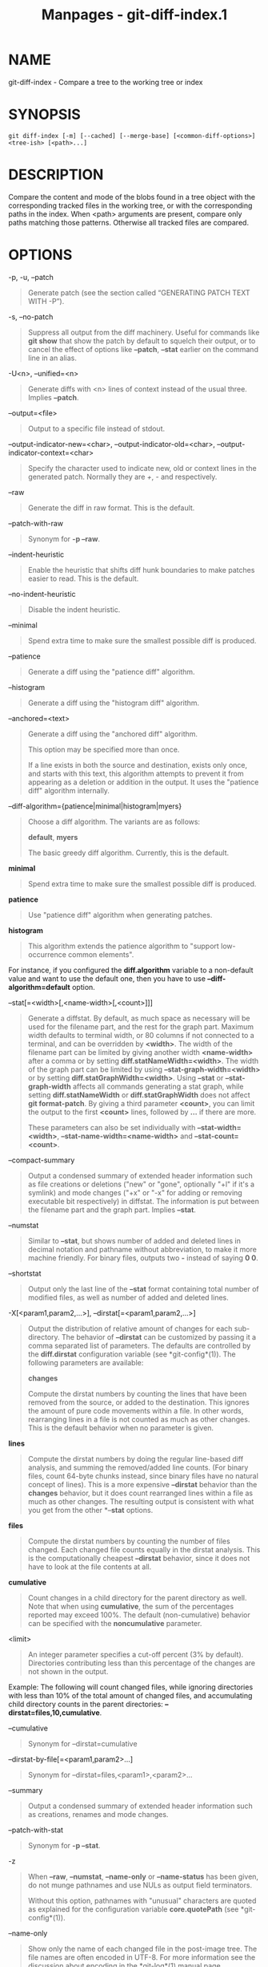 #+TITLE: Manpages - git-diff-index.1
* NAME
git-diff-index - Compare a tree to the working tree or index

* SYNOPSIS
#+begin_example
git diff-index [-m] [--cached] [--merge-base] [<common-diff-options>] <tree-ish> [<path>...]
#+end_example

* DESCRIPTION
Compare the content and mode of the blobs found in a tree object with
the corresponding tracked files in the working tree, or with the
corresponding paths in the index. When <path> arguments are present,
compare only paths matching those patterns. Otherwise all tracked files
are compared.

* OPTIONS
-p, -u, --patch

#+begin_quote
Generate patch (see the section called “GENERATING PATCH TEXT WITH -P”).

#+end_quote

-s, --no-patch

#+begin_quote
Suppress all output from the diff machinery. Useful for commands like
*git show* that show the patch by default to squelch their output, or to
cancel the effect of options like *--patch*, *--stat* earlier on the
command line in an alias.

#+end_quote

-U<n>, --unified=<n>

#+begin_quote
Generate diffs with <n> lines of context instead of the usual three.
Implies *--patch*.

#+end_quote

--output=<file>

#+begin_quote
Output to a specific file instead of stdout.

#+end_quote

--output-indicator-new=<char>, --output-indicator-old=<char>,
--output-indicator-context=<char>

#+begin_quote
Specify the character used to indicate new, old or context lines in the
generated patch. Normally they are /+/, /-/ and respectively.

#+end_quote

--raw

#+begin_quote
Generate the diff in raw format. This is the default.

#+end_quote

--patch-with-raw

#+begin_quote
Synonym for *-p --raw*.

#+end_quote

--indent-heuristic

#+begin_quote
Enable the heuristic that shifts diff hunk boundaries to make patches
easier to read. This is the default.

#+end_quote

--no-indent-heuristic

#+begin_quote
Disable the indent heuristic.

#+end_quote

--minimal

#+begin_quote
Spend extra time to make sure the smallest possible diff is produced.

#+end_quote

--patience

#+begin_quote
Generate a diff using the "patience diff" algorithm.

#+end_quote

--histogram

#+begin_quote
Generate a diff using the "histogram diff" algorithm.

#+end_quote

--anchored=<text>

#+begin_quote
Generate a diff using the "anchored diff" algorithm.

This option may be specified more than once.

If a line exists in both the source and destination, exists only once,
and starts with this text, this algorithm attempts to prevent it from
appearing as a deletion or addition in the output. It uses the "patience
diff" algorithm internally.

#+end_quote

--diff-algorithm={patience|minimal|histogram|myers}

#+begin_quote
Choose a diff algorithm. The variants are as follows:

*default*, *myers*

#+begin_quote
The basic greedy diff algorithm. Currently, this is the default.

#+end_quote

*minimal*

#+begin_quote
Spend extra time to make sure the smallest possible diff is produced.

#+end_quote

*patience*

#+begin_quote
Use "patience diff" algorithm when generating patches.

#+end_quote

*histogram*

#+begin_quote
This algorithm extends the patience algorithm to "support low-occurrence
common elements".

#+end_quote

For instance, if you configured the *diff.algorithm* variable to a
non-default value and want to use the default one, then you have to use
*--diff-algorithm=default* option.

#+end_quote

--stat[=<width>[,<name-width>[,<count>]]]

#+begin_quote
Generate a diffstat. By default, as much space as necessary will be used
for the filename part, and the rest for the graph part. Maximum width
defaults to terminal width, or 80 columns if not connected to a
terminal, and can be overridden by *<width>*. The width of the filename
part can be limited by giving another width *<name-width>* after a comma
or by setting *diff.statNameWidth=<width>*. The width of the graph part
can be limited by using *--stat-graph-width=<width>* or by setting
*diff.statGraphWidth=<width>*. Using *--stat* or *--stat-graph-width*
affects all commands generating a stat graph, while setting
*diff.statNameWidth* or *diff.statGraphWidth* does not affect *git
format-patch*. By giving a third parameter *<count>*, you can limit the
output to the first *<count>* lines, followed by *...* if there are
more.

These parameters can also be set individually with
*--stat-width=<width>*, *--stat-name-width=<name-width>* and
*--stat-count=<count>*.

#+end_quote

--compact-summary

#+begin_quote
Output a condensed summary of extended header information such as file
creations or deletions ("new" or "gone", optionally "+l" if it's a
symlink) and mode changes ("+x" or "-x" for adding or removing
executable bit respectively) in diffstat. The information is put between
the filename part and the graph part. Implies *--stat*.

#+end_quote

--numstat

#+begin_quote
Similar to *--stat*, but shows number of added and deleted lines in
decimal notation and pathname without abbreviation, to make it more
machine friendly. For binary files, outputs two *-* instead of saying *0
0*.

#+end_quote

--shortstat

#+begin_quote
Output only the last line of the *--stat* format containing total number
of modified files, as well as number of added and deleted lines.

#+end_quote

-X[<param1,param2,...>], --dirstat[=<param1,param2,...>]

#+begin_quote
Output the distribution of relative amount of changes for each
sub-directory. The behavior of *--dirstat* can be customized by passing
it a comma separated list of parameters. The defaults are controlled by
the *diff.dirstat* configuration variable (see *git-config*(1)). The
following parameters are available:

*changes*

#+begin_quote
Compute the dirstat numbers by counting the lines that have been removed
from the source, or added to the destination. This ignores the amount of
pure code movements within a file. In other words, rearranging lines in
a file is not counted as much as other changes. This is the default
behavior when no parameter is given.

#+end_quote

*lines*

#+begin_quote
Compute the dirstat numbers by doing the regular line-based diff
analysis, and summing the removed/added line counts. (For binary files,
count 64-byte chunks instead, since binary files have no natural concept
of lines). This is a more expensive *--dirstat* behavior than the
*changes* behavior, but it does count rearranged lines within a file as
much as other changes. The resulting output is consistent with what you
get from the other *--*stat* options.

#+end_quote

*files*

#+begin_quote
Compute the dirstat numbers by counting the number of files changed.
Each changed file counts equally in the dirstat analysis. This is the
computationally cheapest *--dirstat* behavior, since it does not have to
look at the file contents at all.

#+end_quote

*cumulative*

#+begin_quote
Count changes in a child directory for the parent directory as well.
Note that when using *cumulative*, the sum of the percentages reported
may exceed 100%. The default (non-cumulative) behavior can be specified
with the *noncumulative* parameter.

#+end_quote

<limit>

#+begin_quote
An integer parameter specifies a cut-off percent (3% by default).
Directories contributing less than this percentage of the changes are
not shown in the output.

#+end_quote

Example: The following will count changed files, while ignoring
directories with less than 10% of the total amount of changed files, and
accumulating child directory counts in the parent directories:
*--dirstat=files,10,cumulative*.

#+end_quote

--cumulative

#+begin_quote
Synonym for --dirstat=cumulative

#+end_quote

--dirstat-by-file[=<param1,param2>...]

#+begin_quote
Synonym for --dirstat=files,<param1>,<param2>...

#+end_quote

--summary

#+begin_quote
Output a condensed summary of extended header information such as
creations, renames and mode changes.

#+end_quote

--patch-with-stat

#+begin_quote
Synonym for *-p --stat*.

#+end_quote

-z

#+begin_quote
When *--raw*, *--numstat*, *--name-only* or *--name-status* has been
given, do not munge pathnames and use NULs as output field terminators.

Without this option, pathnames with "unusual" characters are quoted as
explained for the configuration variable *core.quotePath* (see
*git-config*(1)).

#+end_quote

--name-only

#+begin_quote
Show only the name of each changed file in the post-image tree. The file
names are often encoded in UTF-8. For more information see the
discussion about encoding in the *git-log*(1) manual page.

#+end_quote

--name-status

#+begin_quote
Show only the name(s) and status of each changed file. See the
description of the *--diff-filter* option on what the status letters
mean. Just like *--name-only* the file names are often encoded in UTF-8.

#+end_quote

--submodule[=<format>]

#+begin_quote
Specify how differences in submodules are shown. When specifying
*--submodule=short* the /short/ format is used. This format just shows
the names of the commits at the beginning and end of the range. When
*--submodule* or *--submodule=log* is specified, the /log/ format is
used. This format lists the commits in the range like *git-submodule*(1)
*summary* does. When *--submodule=diff* is specified, the /diff/ format
is used. This format shows an inline diff of the changes in the
submodule contents between the commit range. Defaults to
*diff.submodule* or the /short/ format if the config option is unset.

#+end_quote

--color[=<when>]

#+begin_quote
Show colored diff. *--color* (i.e. without /=<when>/) is the same as
*--color=always*. /<when>/ can be one of *always*, *never*, or *auto*.

#+end_quote

--no-color

#+begin_quote
Turn off colored diff. It is the same as *--color=never*.

#+end_quote

--color-moved[=<mode>]

#+begin_quote
Moved lines of code are colored differently. The <mode> defaults to /no/
if the option is not given and to /zebra/ if the option with no mode is
given. The mode must be one of:

no

#+begin_quote
Moved lines are not highlighted.

#+end_quote

default

#+begin_quote
Is a synonym for *zebra*. This may change to a more sensible mode in the
future.

#+end_quote

plain

#+begin_quote
Any line that is added in one location and was removed in another
location will be colored with /color.diff.newMoved/. Similarly
/color.diff.oldMoved/ will be used for removed lines that are added
somewhere else in the diff. This mode picks up any moved line, but it is
not very useful in a review to determine if a block of code was moved
without permutation.

#+end_quote

blocks

#+begin_quote
Blocks of moved text of at least 20 alphanumeric characters are detected
greedily. The detected blocks are painted using either the
/color.diff.{old,new}Moved/ color. Adjacent blocks cannot be told apart.

#+end_quote

zebra

#+begin_quote
Blocks of moved text are detected as in /blocks/ mode. The blocks are
painted using either the /color.diff.{old,new}Moved/ color or
/color.diff.{old,new}MovedAlternative/. The change between the two
colors indicates that a new block was detected.

#+end_quote

dimmed-zebra

#+begin_quote
Similar to /zebra/, but additional dimming of uninteresting parts of
moved code is performed. The bordering lines of two adjacent blocks are
considered interesting, the rest is uninteresting. *dimmed_zebra* is a
deprecated synonym.

#+end_quote

#+end_quote

--no-color-moved

#+begin_quote
Turn off move detection. This can be used to override configuration
settings. It is the same as *--color-moved=no*.

#+end_quote

--color-moved-ws=<modes>

#+begin_quote
This configures how whitespace is ignored when performing the move
detection for *--color-moved*. These modes can be given as a comma
separated list:

no

#+begin_quote
Do not ignore whitespace when performing move detection.

#+end_quote

ignore-space-at-eol

#+begin_quote
Ignore changes in whitespace at EOL.

#+end_quote

ignore-space-change

#+begin_quote
Ignore changes in amount of whitespace. This ignores whitespace at line
end, and considers all other sequences of one or more whitespace
characters to be equivalent.

#+end_quote

ignore-all-space

#+begin_quote
Ignore whitespace when comparing lines. This ignores differences even if
one line has whitespace where the other line has none.

#+end_quote

allow-indentation-change

#+begin_quote
Initially ignore any whitespace in the move detection, then group the
moved code blocks only into a block if the change in whitespace is the
same per line. This is incompatible with the other modes.

#+end_quote

#+end_quote

--no-color-moved-ws

#+begin_quote
Do not ignore whitespace when performing move detection. This can be
used to override configuration settings. It is the same as
*--color-moved-ws=no*.

#+end_quote

--word-diff[=<mode>]

#+begin_quote
Show a word diff, using the <mode> to delimit changed words. By default,
words are delimited by whitespace; see *--word-diff-regex* below. The
<mode> defaults to /plain/, and must be one of:

color

#+begin_quote
Highlight changed words using only colors. Implies *--color*.

#+end_quote

plain

#+begin_quote
Show words as *[-removed-]* and *{+added+}*. Makes no attempts to escape
the delimiters if they appear in the input, so the output may be
ambiguous.

#+end_quote

porcelain

#+begin_quote
Use a special line-based format intended for script consumption.
Added/removed/unchanged runs are printed in the usual unified diff
format, starting with a *+*/*-*/` ` character at the beginning of the
line and extending to the end of the line. Newlines in the input are
represented by a tilde *~* on a line of its own.

#+end_quote

none

#+begin_quote
Disable word diff again.

#+end_quote

Note that despite the name of the first mode, color is used to highlight
the changed parts in all modes if enabled.

#+end_quote

--word-diff-regex=<regex>

#+begin_quote
Use <regex> to decide what a word is, instead of considering runs of
non-whitespace to be a word. Also implies *--word-diff* unless it was
already enabled.

Every non-overlapping match of the <regex> is considered a word.
Anything between these matches is considered whitespace and ignored(!)
for the purposes of finding differences. You may want to append
*|[^[:space:]]* to your regular expression to make sure that it matches
all non-whitespace characters. A match that contains a newline is
silently truncated(!) at the newline.

For example, *--word-diff-regex=.* will treat each character as a word
and, correspondingly, show differences character by character.

The regex can also be set via a diff driver or configuration option, see
*gitattributes*(5) or *git-config*(1). Giving it explicitly overrides
any diff driver or configuration setting. Diff drivers override
configuration settings.

#+end_quote

--color-words[=<regex>]

#+begin_quote
Equivalent to *--word-diff=color* plus (if a regex was specified)
*--word-diff-regex=<regex>*.

#+end_quote

--no-renames

#+begin_quote
Turn off rename detection, even when the configuration file gives the
default to do so.

#+end_quote

--[no-]rename-empty

#+begin_quote
Whether to use empty blobs as rename source.

#+end_quote

--check

#+begin_quote
Warn if changes introduce conflict markers or whitespace errors. What
are considered whitespace errors is controlled by *core.whitespace*
configuration. By default, trailing whitespaces (including lines that
consist solely of whitespaces) and a space character that is immediately
followed by a tab character inside the initial indent of the line are
considered whitespace errors. Exits with non-zero status if problems are
found. Not compatible with --exit-code.

#+end_quote

--ws-error-highlight=<kind>

#+begin_quote
Highlight whitespace errors in the *context*, *old* or *new* lines of
the diff. Multiple values are separated by comma, *none* resets previous
values, *default* reset the list to *new* and *all* is a shorthand for
*old,new,context*. When this option is not given, and the configuration
variable *diff.wsErrorHighlight* is not set, only whitespace errors in
*new* lines are highlighted. The whitespace errors are colored with
*color.diff.whitespace*.

#+end_quote

--full-index

#+begin_quote
Instead of the first handful of characters, show the full pre- and
post-image blob object names on the "index" line when generating patch
format output.

#+end_quote

--binary

#+begin_quote
In addition to *--full-index*, output a binary diff that can be applied
with *git-apply*. Implies *--patch*.

#+end_quote

--abbrev[=<n>]

#+begin_quote
Instead of showing the full 40-byte hexadecimal object name in diff-raw
format output and diff-tree header lines, show the shortest prefix that
is at least /<n>/ hexdigits long that uniquely refers the object. In
diff-patch output format, *--full-index* takes higher precedence, i.e.
if *--full-index* is specified, full blob names will be shown regardless
of *--abbrev*. Non default number of digits can be specified with
*--abbrev=<n>*.

#+end_quote

-B[<n>][/<m>], --break-rewrites[=[<n>][/<m>]]

#+begin_quote
Break complete rewrite changes into pairs of delete and create. This
serves two purposes:

It affects the way a change that amounts to a total rewrite of a file
not as a series of deletion and insertion mixed together with a very few
lines that happen to match textually as the context, but as a single
deletion of everything old followed by a single insertion of everything
new, and the number *m* controls this aspect of the -B option (defaults
to 60%). *-B/70%* specifies that less than 30% of the original should
remain in the result for Git to consider it a total rewrite (i.e.
otherwise the resulting patch will be a series of deletion and insertion
mixed together with context lines).

When used with -M, a totally-rewritten file is also considered as the
source of a rename (usually -M only considers a file that disappeared as
the source of a rename), and the number *n* controls this aspect of the
-B option (defaults to 50%). *-B20%* specifies that a change with
addition and deletion compared to 20% or more of the file's size are
eligible for being picked up as a possible source of a rename to another
file.

#+end_quote

-M[<n>], --find-renames[=<n>]

#+begin_quote
Detect renames. If *n* is specified, it is a threshold on the similarity
index (i.e. amount of addition/deletions compared to the file's size).
For example, *-M90%* means Git should consider a delete/add pair to be a
rename if more than 90% of the file hasn't changed. Without a *%* sign,
the number is to be read as a fraction, with a decimal point before it.
I.e., *-M5* becomes 0.5, and is thus the same as *-M50%*. Similarly,
*-M05* is the same as *-M5%*. To limit detection to exact renames, use
*-M100%*. The default similarity index is 50%.

#+end_quote

-C[<n>], --find-copies[=<n>]

#+begin_quote
Detect copies as well as renames. See also *--find-copies-harder*. If
*n* is specified, it has the same meaning as for *-M<n>*.

#+end_quote

--find-copies-harder

#+begin_quote
For performance reasons, by default, *-C* option finds copies only if
the original file of the copy was modified in the same changeset. This
flag makes the command inspect unmodified files as candidates for the
source of copy. This is a very expensive operation for large projects,
so use it with caution. Giving more than one *-C* option has the same
effect.

#+end_quote

-D, --irreversible-delete

#+begin_quote
Omit the preimage for deletes, i.e. print only the header but not the
diff between the preimage and */dev/null*. The resulting patch is not
meant to be applied with *patch* or *git apply*; this is solely for
people who want to just concentrate on reviewing the text after the
change. In addition, the output obviously lacks enough information to
apply such a patch in reverse, even manually, hence the name of the
option.

When used together with *-B*, omit also the preimage in the deletion
part of a delete/create pair.

#+end_quote

-l<num>

#+begin_quote
The *-M* and *-C* options involve some preliminary steps that can detect
subsets of renames/copies cheaply, followed by an exhaustive fallback
portion that compares all remaining unpaired destinations to all
relevant sources. (For renames, only remaining unpaired sources are
relevant; for copies, all original sources are relevant.) For N sources
and destinations, this exhaustive check is O(N^2). This option prevents
the exhaustive portion of rename/copy detection from running if the
number of source/destination files involved exceeds the specified
number. Defaults to diff.renameLimit. Note that a value of 0 is treated
as unlimited.

#+end_quote

--diff-filter=[(A|C|D|M|R|T|U|X|B)...[*]]

#+begin_quote
Select only files that are Added (*A*), Copied (*C*), Deleted (*D*),
Modified (*M*), Renamed (*R*), have their type (i.e. regular file,
symlink, submodule, ...) changed (*T*), are Unmerged (*U*), are Unknown
(*X*), or have had their pairing Broken (*B*). Any combination of the
filter characters (including none) can be used. When *** (All-or-none)
is added to the combination, all paths are selected if there is any file
that matches other criteria in the comparison; if there is no file that
matches other criteria, nothing is selected.

Also, these upper-case letters can be downcased to exclude. E.g.
*--diff-filter=ad* excludes added and deleted paths.

Note that not all diffs can feature all types. For instance, copied and
renamed entries cannot appear if detection for those types is disabled.

#+end_quote

-S<string>

#+begin_quote
Look for differences that change the number of occurrences of the
specified string (i.e. addition/deletion) in a file. Intended for the
scripter's use.

It is useful when you're looking for an exact block of code (like a
struct), and want to know the history of that block since it first came
into being: use the feature iteratively to feed the interesting block in
the preimage back into *-S*, and keep going until you get the very first
version of the block.

Binary files are searched as well.

#+end_quote

-G<regex>

#+begin_quote
Look for differences whose patch text contains added/removed lines that
match <regex>.

To illustrate the difference between *-S<regex> --pickaxe-regex* and
*-G<regex>*, consider a commit with the following diff in the same file:

#+begin_quote
#+begin_example
+    return frotz(nitfol, two->ptr, 1, 0);
...
-    hit = frotz(nitfol, mf2.ptr, 1, 0);
#+end_example

#+end_quote

While *git log -G"frotz\(nitfol"* will show this commit, *git log
-S"frotz\(nitfol" --pickaxe-regex* will not (because the number of
occurrences of that string did not change).

Unless *--text* is supplied patches of binary files without a textconv
filter will be ignored.

See the /pickaxe/ entry in *gitdiffcore*(7) for more information.

#+end_quote

--find-object=<object-id>

#+begin_quote
Look for differences that change the number of occurrences of the
specified object. Similar to *-S*, just the argument is different in
that it doesn't search for a specific string but for a specific object
id.

The object can be a blob or a submodule commit. It implies the *-t*
option in *git-log* to also find trees.

#+end_quote

--pickaxe-all

#+begin_quote
When *-S* or *-G* finds a change, show all the changes in that
changeset, not just the files that contain the change in <string>.

#+end_quote

--pickaxe-regex

#+begin_quote
Treat the <string> given to *-S* as an extended POSIX regular expression
to match.

#+end_quote

-O<orderfile>

#+begin_quote
Control the order in which files appear in the output. This overrides
the *diff.orderFile* configuration variable (see *git-config*(1)). To
cancel *diff.orderFile*, use *-O/dev/null*.

The output order is determined by the order of glob patterns in
<orderfile>. All files with pathnames that match the first pattern are
output first, all files with pathnames that match the second pattern
(but not the first) are output next, and so on. All files with pathnames
that do not match any pattern are output last, as if there was an
implicit match-all pattern at the end of the file. If multiple pathnames
have the same rank (they match the same pattern but no earlier
patterns), their output order relative to each other is the normal
order.

<orderfile> is parsed as follows:

#+begin_quote
·

Blank lines are ignored, so they can be used as separators for
readability.

#+end_quote

#+begin_quote
·

Lines starting with a hash ("*#*") are ignored, so they can be used for
comments. Add a backslash ("*\*") to the beginning of the pattern if it
starts with a hash.

#+end_quote

#+begin_quote
·

Each other line contains a single pattern.

#+end_quote

Patterns have the same syntax and semantics as patterns used for
fnmatch(3) without the FNM_PATHNAME flag, except a pathname also matches
a pattern if removing any number of the final pathname components
matches the pattern. For example, the pattern "*foo*bar*" matches
"*fooasdfbar*" and "*foo/bar/baz/asdf*" but not "*foobarx*".

#+end_quote

--skip-to=<file>, --rotate-to=<file>

#+begin_quote
Discard the files before the named <file> from the output (i.e. /skip
to/), or move them to the end of the output (i.e. /rotate to/). These
options were invented primarily for the use of the *git difftool*
command, and may not be very useful otherwise.

#+end_quote

-R

#+begin_quote
Swap two inputs; that is, show differences from index or on-disk file to
tree contents.

#+end_quote

--relative[=<path>], --no-relative

#+begin_quote
When run from a subdirectory of the project, it can be told to exclude
changes outside the directory and show pathnames relative to it with
this option. When you are not in a subdirectory (e.g. in a bare
repository), you can name which subdirectory to make the output relative
to by giving a <path> as an argument. *--no-relative* can be used to
countermand both *diff.relative* config option and previous
*--relative*.

#+end_quote

-a, --text

#+begin_quote
Treat all files as text.

#+end_quote

--ignore-cr-at-eol

#+begin_quote
Ignore carriage-return at the end of line when doing a comparison.

#+end_quote

--ignore-space-at-eol

#+begin_quote
Ignore changes in whitespace at EOL.

#+end_quote

-b, --ignore-space-change

#+begin_quote
Ignore changes in amount of whitespace. This ignores whitespace at line
end, and considers all other sequences of one or more whitespace
characters to be equivalent.

#+end_quote

-w, --ignore-all-space

#+begin_quote
Ignore whitespace when comparing lines. This ignores differences even if
one line has whitespace where the other line has none.

#+end_quote

--ignore-blank-lines

#+begin_quote
Ignore changes whose lines are all blank.

#+end_quote

-I<regex>, --ignore-matching-lines=<regex>

#+begin_quote
Ignore changes whose all lines match <regex>. This option may be
specified more than once.

#+end_quote

--inter-hunk-context=<lines>

#+begin_quote
Show the context between diff hunks, up to the specified number of
lines, thereby fusing hunks that are close to each other. Defaults to
*diff.interHunkContext* or 0 if the config option is unset.

#+end_quote

-W, --function-context

#+begin_quote
Show whole function as context lines for each change. The function names
are determined in the same way as *git diff* works out patch hunk
headers (see /Defining a custom hunk-header/ in *gitattributes*(5)).

#+end_quote

--exit-code

#+begin_quote
Make the program exit with codes similar to diff(1). That is, it exits
with 1 if there were differences and 0 means no differences.

#+end_quote

--quiet

#+begin_quote
Disable all output of the program. Implies *--exit-code*. Disables
execution of external diff helpers whose exit code is not trusted, i.e.
their respective configuration option *diff.trustExitCode* or
*diff.<driver>.trustExitCode* or environment variable
*GIT_EXTERNAL_DIFF_TRUST_EXIT_CODE* is false.

#+end_quote

--ext-diff

#+begin_quote
Allow an external diff helper to be executed. If you set an external
diff driver with *gitattributes*(5), you need to use this option with
*git-log*(1) and friends.

#+end_quote

--no-ext-diff

#+begin_quote
Disallow external diff drivers.

#+end_quote

--textconv, --no-textconv

#+begin_quote
Allow (or disallow) external text conversion filters to be run when
comparing binary files. See *gitattributes*(5) for details. Because
textconv filters are typically a one-way conversion, the resulting diff
is suitable for human consumption, but cannot be applied. For this
reason, textconv filters are enabled by default only for *git-diff*(1)
and *git-log*(1), but not for *git-format-patch*(1) or diff plumbing
commands.

#+end_quote

--ignore-submodules[=<when>]

#+begin_quote
Ignore changes to submodules in the diff generation. <when> can be
either "none", "untracked", "dirty" or "all", which is the default.
Using "none" will consider the submodule modified when it either
contains untracked or modified files or its HEAD differs from the commit
recorded in the superproject and can be used to override any settings of
the /ignore/ option in *git-config*(1) or *gitmodules*(5). When
"untracked" is used submodules are not considered dirty when they only
contain untracked content (but they are still scanned for modified
content). Using "dirty" ignores all changes to the work tree of
submodules, only changes to the commits stored in the superproject are
shown (this was the behavior until 1.7.0). Using "all" hides all changes
to submodules.

#+end_quote

--src-prefix=<prefix>

#+begin_quote
Show the given source prefix instead of "a/".

#+end_quote

--dst-prefix=<prefix>

#+begin_quote
Show the given destination prefix instead of "b/".

#+end_quote

--no-prefix

#+begin_quote
Do not show any source or destination prefix.

#+end_quote

--default-prefix

#+begin_quote
Use the default source and destination prefixes ("a/" and "b/"). This
overrides configuration variables such as *diff.noprefix*,
*diff.srcPrefix*, *diff.dstPrefix*, and *diff.mnemonicPrefix* (see
*git-config*(1)).

#+end_quote

--line-prefix=<prefix>

#+begin_quote
Prepend an additional prefix to every line of output.

#+end_quote

--ita-invisible-in-index

#+begin_quote
By default entries added by "git add -N" appear as an existing empty
file in "git diff" and a new file in "git diff --cached". This option
makes the entry appear as a new file in "git diff" and non-existent in
"git diff --cached". This option could be reverted with
*--ita-visible-in-index*. Both options are experimental and could be
removed in future.

#+end_quote

For more detailed explanation on these common options, see also
*gitdiffcore*(7).

<tree-ish>

#+begin_quote
The id of a tree object to diff against.

#+end_quote

--cached

#+begin_quote
Do not consider the on-disk file at all.

#+end_quote

--merge-base

#+begin_quote
Instead of comparing <tree-ish> directly, use the merge base between
<tree-ish> and HEAD instead. <tree-ish> must be a commit.

#+end_quote

-m

#+begin_quote
By default, files recorded in the index but not checked out are reported
as deleted. This flag makes /git diff-index/ say that all
non-checked-out files are up to date.

#+end_quote

* RAW OUTPUT FORMAT
The raw output format from "git-diff-index", "git-diff-tree",
"git-diff-files" and "git diff --raw" are very similar.

These commands all compare two sets of things; what is compared differs:

git-diff-index <tree-ish>

#+begin_quote
compares the <tree-ish> and the files on the filesystem.

#+end_quote

git-diff-index --cached <tree-ish>

#+begin_quote
compares the <tree-ish> and the index.

#+end_quote

git-diff-tree [-r] <tree-ish-1> <tree-ish-2> [<pattern>...]

#+begin_quote
compares the trees named by the two arguments.

#+end_quote

git-diff-files [<pattern>...]

#+begin_quote
compares the index and the files on the filesystem.

#+end_quote

The "git-diff-tree" command begins its output by printing the hash of
what is being compared. After that, all the commands print one output
line per changed file.

An output line is formatted this way:

#+begin_quote
#+begin_example
in-place edit  :100644 100644 bcd1234 0123456 M file0
copy-edit      :100644 100644 abcd123 1234567 C68 file1 file2
rename-edit    :100644 100644 abcd123 1234567 R86 file1 file3
create         :000000 100644 0000000 1234567 A file4
delete         :100644 000000 1234567 0000000 D file5
unmerged       :000000 000000 0000000 0000000 U file6
#+end_example

#+end_quote

That is, from the left to the right:

#+begin_quote
1.

a colon.

#+end_quote

#+begin_quote
2.

mode for "src"; 000000 if creation or unmerged.

#+end_quote

#+begin_quote
3.

a space.

#+end_quote

#+begin_quote
4.

mode for "dst"; 000000 if deletion or unmerged.

#+end_quote

#+begin_quote
5.

a space.

#+end_quote

#+begin_quote
6.

sha1 for "src"; 0{40} if creation or unmerged.

#+end_quote

#+begin_quote
7.

a space.

#+end_quote

#+begin_quote
8.

sha1 for "dst"; 0{40} if deletion, unmerged or "work tree out of sync
with the index".

#+end_quote

#+begin_quote
9.

a space.

#+end_quote

#+begin_quote
10.

status, followed by optional "score" number.

#+end_quote

#+begin_quote
11.

a tab or a NUL when *-z* option is used.

#+end_quote

#+begin_quote
12.

path for "src"

#+end_quote

#+begin_quote
13.

a tab or a NUL when *-z* option is used; only exists for C or R.

#+end_quote

#+begin_quote
14.

path for "dst"; only exists for C or R.

#+end_quote

#+begin_quote
15.

an LF or a NUL when *-z* option is used, to terminate the record.

#+end_quote

Possible status letters are:

#+begin_quote
·

A: addition of a file

#+end_quote

#+begin_quote
·

C: copy of a file into a new one

#+end_quote

#+begin_quote
·

D: deletion of a file

#+end_quote

#+begin_quote
·

M: modification of the contents or mode of a file

#+end_quote

#+begin_quote
·

R: renaming of a file

#+end_quote

#+begin_quote
·

T: change in the type of the file (regular file, symbolic link or
submodule)

#+end_quote

#+begin_quote
·

U: file is unmerged (you must complete the merge before it can be
committed)

#+end_quote

#+begin_quote
·

X: "unknown" change type (most probably a bug, please report it)

#+end_quote

Status letters C and R are always followed by a score (denoting the
percentage of similarity between the source and target of the move or
copy). Status letter M may be followed by a score (denoting the
percentage of dissimilarity) for file rewrites.

The sha1 for "dst" is shown as all 0's if a file on the filesystem is
out of sync with the index.

Example:

#+begin_quote
#+begin_example
:100644 100644 5be4a4a 0000000 M file.c
#+end_example

#+end_quote

Without the *-z* option, pathnames with "unusual" characters are quoted
as explained for the configuration variable *core.quotePath* (see
*git-config*(1)). Using *-z* the filename is output verbatim and the
line is terminated by a NUL byte.

* DIFF FORMAT FOR MERGES
"git-diff-tree", "git-diff-files" and "git-diff --raw" can take *-c* or
*--cc* option to generate diff output also for merge commits. The output
differs from the format described above in the following way:

#+begin_quote
1.

there is a colon for each parent

#+end_quote

#+begin_quote
2.

there are more "src" modes and "src" sha1

#+end_quote

#+begin_quote
3.

status is concatenated status characters for each parent

#+end_quote

#+begin_quote
4.

no optional "score" number

#+end_quote

#+begin_quote
5.

tab-separated pathname(s) of the file

#+end_quote

For *-c* and *--cc*, only the destination or final path is shown even if
the file was renamed on any side of history. With
*--combined-all-paths*, the name of the path in each parent is shown
followed by the name of the path in the merge commit.

Examples for *-c* and *--cc* without *--combined-all-paths*:

#+begin_quote
#+begin_example
::100644 100644 100644 fabadb8 cc95eb0 4866510 MM       desc.c
::100755 100755 100755 52b7a2d 6d1ac04 d2ac7d7 RM       bar.sh
::100644 100644 100644 e07d6c5 9042e82 ee91881 RR       phooey.c
#+end_example

#+end_quote

Examples when *--combined-all-paths* added to either *-c* or *--cc*:

#+begin_quote
#+begin_example
::100644 100644 100644 fabadb8 cc95eb0 4866510 MM       desc.c  desc.c  desc.c
::100755 100755 100755 52b7a2d 6d1ac04 d2ac7d7 RM       foo.sh  bar.sh  bar.sh
::100644 100644 100644 e07d6c5 9042e82 ee91881 RR       fooey.c fuey.c  phooey.c
#+end_example

#+end_quote

Note that /combined diff/ lists only files which were modified from all
parents.

* GENERATING PATCH TEXT WITH -P
Running *git-diff*(1), *git-log*(1), *git-show*(1), *git-diff-index*(1),
*git-diff-tree*(1), or *git-diff-files*(1) with the *-p* option produces
patch text. You can customize the creation of patch text via the
*GIT_EXTERNAL_DIFF* and the *GIT_DIFF_OPTS* environment variables (see
*git*(1)), and the *diff* attribute (see *gitattributes*(5)).

What the -p option produces is slightly different from the traditional
diff format:

#+begin_quote
1.

It is preceded by a "git diff" header that looks like this:

#+begin_quote
#+begin_example
diff --git a/file1 b/file2
#+end_example

#+end_quote

The *a/* and *b/* filenames are the same unless rename/copy is involved.
Especially, even for a creation or a deletion, */dev/null* is /not/ used
in place of the *a/* or *b/* filenames.

When a rename/copy is involved, *file1* and *file2* show the name of the
source file of the rename/copy and the name of the file that the
rename/copy produces, respectively.

#+end_quote

#+begin_quote
2.

It is followed by one or more extended header lines:

#+begin_quote
#+begin_example
old mode <mode>
new mode <mode>
deleted file mode <mode>
new file mode <mode>
copy from <path>
copy to <path>
rename from <path>
rename to <path>
similarity index <number>
dissimilarity index <number>
index <hash>..<hash> <mode>
#+end_example

#+end_quote

File modes are printed as 6-digit octal numbers including the file type
and file permission bits.

Path names in extended headers do not include the *a/* and *b/*
prefixes.

The similarity index is the percentage of unchanged lines, and the
dissimilarity index is the percentage of changed lines. It is a rounded
down integer, followed by a percent sign. The similarity index value of
100% is thus reserved for two equal files, while 100% dissimilarity
means that no line from the old file made it into the new one.

The index line includes the blob object names before and after the
change. The <mode> is included if the file mode does not change;
otherwise, separate lines indicate the old and the new mode.

#+end_quote

#+begin_quote
3.

Pathnames with "unusual" characters are quoted as explained for the
configuration variable *core.quotePath* (see *git-config*(1)).

#+end_quote

#+begin_quote
4.

All the *file1* files in the output refer to files before the commit,
and all the *file2* files refer to files after the commit. It is
incorrect to apply each change to each file sequentially. For example,
this patch will swap a and b:

#+begin_quote
#+begin_example
diff --git a/a b/b
rename from a
rename to b
diff --git a/b b/a
rename from b
rename to a
#+end_example

#+end_quote

#+end_quote

#+begin_quote
5.

Hunk headers mention the name of the function to which the hunk applies.
See "Defining a custom hunk-header" in *gitattributes*(5) for details of
how to tailor this to specific languages.

#+end_quote

* COMBINED DIFF FORMAT
Any diff-generating command can take the *-c* or *--cc* option to
produce a /combined diff/ when showing a merge. This is the default
format when showing merges with *git-diff*(1) or *git-show*(1). Note
also that you can give suitable *--diff-merges* option to any of these
commands to force generation of diffs in a specific format.

A "combined diff" format looks like this:

#+begin_quote
#+begin_example
diff --combined describe.c
index fabadb8,cc95eb0..4866510
--- a/describe.c
+++ b/describe.c
@@@ -98,20 -98,12 +98,20 @@@
        return (a_date > b_date) ? -1 : (a_date == b_date) ? 0 : 1;
  }

- static void describe(char *arg)
 -static void describe(struct commit *cmit, int last_one)
++static void describe(char *arg, int last_one)
  {
 +      unsigned char sha1[20];
 +      struct commit *cmit;
        struct commit_list *list;
        static int initialized = 0;
        struct commit_name *n;

 +      if (get_sha1(arg, sha1) < 0)
 +              usage(describe_usage);
 +      cmit = lookup_commit_reference(sha1);
 +      if (!cmit)
 +              usage(describe_usage);
 +
        if (!initialized) {
                initialized = 1;
                for_each_ref(get_name);
#+end_example

#+end_quote

#+begin_quote
1.

It is preceded by a "git diff" header, that looks like this (when the
*-c* option is used):

#+begin_quote
#+begin_example
diff --combined file
#+end_example

#+end_quote

or like this (when the *--cc* option is used):

#+begin_quote
#+begin_example
diff --cc file
#+end_example

#+end_quote

#+end_quote

#+begin_quote
2.

It is followed by one or more extended header lines (this example shows
a merge with two parents):

#+begin_quote
#+begin_example
index <hash>,<hash>..<hash>
mode <mode>,<mode>..<mode>
new file mode <mode>
deleted file mode <mode>,<mode>
#+end_example

#+end_quote

The *mode <mode>,<mode>..<mode>* line appears only if at least one of
the <mode> is different from the rest. Extended headers with information
about detected content movement (renames and copying detection) are
designed to work with the diff of two <tree-ish> and are not used by
combined diff format.

#+end_quote

#+begin_quote
3.

It is followed by a two-line from-file/to-file header:

#+begin_quote
#+begin_example
--- a/file
+++ b/file
#+end_example

#+end_quote

Similar to the two-line header for the traditional /unified/ diff
format, */dev/null* is used to signal created or deleted files.

However, if the --combined-all-paths option is provided, instead of a
two-line from-file/to-file, you get an N+1 line from-file/to-file
header, where N is the number of parents in the merge commit:

#+begin_quote
#+begin_example
--- a/file
--- a/file
--- a/file
+++ b/file
#+end_example

#+end_quote

This extended format can be useful if rename or copy detection is
active, to allow you to see the original name of the file in different
parents.

#+end_quote

#+begin_quote
4.

Chunk header format is modified to prevent people from accidentally
feeding it to *patch -p1*. Combined diff format was created for review
of merge commit changes, and was not meant to be applied. The change is
similar to the change in the extended /index/ header:

#+begin_quote
#+begin_example
@@@ <from-file-range> <from-file-range> <to-file-range> @@@
#+end_example

#+end_quote

There are (number of parents + 1) *@* characters in the chunk header for
combined diff format.

#+end_quote

Unlike the traditional /unified/ diff format, which shows two files A
and B with a single column that has *-* (minus --- appears in A but
removed in B), *+* (plus --- missing in A but added to B), or *" "*
(space --- unchanged) prefix, this format compares two or more files
file1, file2,... with one file X, and shows how X differs from each of
fileN. One column for each of fileN is prepended to the output line to
note how X's line is different from it.

A *-* character in the column N means that the line appears in fileN but
it does not appear in the result. A *+* character in the column N means
that the line appears in the result, and fileN does not have that line
(in other words, the line was added, from the point of view of that
parent).

In the above example output, the function signature was changed from
both files (hence two *-* removals from both file1 and file2, plus *++*
to mean one line that was added does not appear in either file1 or
file2). Also, eight other lines are the same from file1 but do not
appear in file2 (hence prefixed with *+*).

When shown by *git diff-tree -c*, it compares the parents of a merge
commit with the merge result (i.e. file1..fileN are the parents). When
shown by *git diff-files -c*, it compares the two unresolved merge
parents with the working tree file (i.e. file1 is stage 2 aka "our
version", file2 is stage 3 aka "their version").

* OTHER DIFF FORMATS
The *--summary* option describes newly added, deleted, renamed and
copied files. The *--stat* option adds diffstat(1) graph to the output.
These options can be combined with other options, such as *-p*, and are
meant for human consumption.

When showing a change that involves a rename or a copy, *--stat* output
formats the pathnames compactly by combining common prefix and suffix of
the pathnames. For example, a change that moves *arch/i386/Makefile* to
*arch/x86/Makefile* while modifying 4 lines will be shown like this:

#+begin_quote
#+begin_example
arch/{i386 => x86}/Makefile    |   4 +--
#+end_example

#+end_quote

The *--numstat* option gives the diffstat(1) information but is designed
for easier machine consumption. An entry in *--numstat* output looks
like this:

#+begin_quote
#+begin_example
1       2       README
3       1       arch/{i386 => x86}/Makefile
#+end_example

#+end_quote

That is, from left to right:

#+begin_quote
1.

the number of added lines;

#+end_quote

#+begin_quote
2.

a tab;

#+end_quote

#+begin_quote
3.

the number of deleted lines;

#+end_quote

#+begin_quote
4.

a tab;

#+end_quote

#+begin_quote
5.

pathname (possibly with rename/copy information);

#+end_quote

#+begin_quote
6.

a newline.

#+end_quote

When *-z* output option is in effect, the output is formatted this way:

#+begin_quote
#+begin_example
1       2       README NUL
3       1       NUL arch/i386/Makefile NUL arch/x86/Makefile NUL
#+end_example

#+end_quote

That is:

#+begin_quote
1.

the number of added lines;

#+end_quote

#+begin_quote
2.

a tab;

#+end_quote

#+begin_quote
3.

the number of deleted lines;

#+end_quote

#+begin_quote
4.

a tab;

#+end_quote

#+begin_quote
5.

a NUL (only exists if renamed/copied);

#+end_quote

#+begin_quote
6.

pathname in preimage;

#+end_quote

#+begin_quote
7.

a NUL (only exists if renamed/copied);

#+end_quote

#+begin_quote
8.

pathname in postimage (only exists if renamed/copied);

#+end_quote

#+begin_quote
9.

a NUL.

#+end_quote

The extra *NUL* before the preimage path in renamed case is to allow
scripts that read the output to tell if the current record being read is
a single-path record or a rename/copy record without reading ahead.
After reading added and deleted lines, reading up to *NUL* would yield
the pathname, but if that is *NUL*, the record will show two paths.

* OPERATING MODES
You can choose whether you want to trust the index file entirely (using
the *--cached* flag) or ask the diff logic to show any files that don't
match the stat state as being "tentatively changed". Both of these
operations are very useful indeed.

* CACHED MODE
If *--cached* is specified, it allows you to ask:

#+begin_quote
#+begin_example
show me the differences between HEAD and the current index
contents (the ones Id write using git write-tree)
#+end_example

#+end_quote

For example, let's say that you have worked on your working directory,
updated some files in the index and are ready to commit. You want to see
exactly *what* you are going to commit, without having to write a new
tree object and compare it that way, and to do that, you just do

#+begin_quote
#+begin_example
git diff-index --cached HEAD
#+end_example

#+end_quote

Example: let's say I had renamed *commit.c* to *git-commit.c*, and I had
done an *update-index* to make that effective in the index file. *git
diff-files* wouldn't show anything at all, since the index file matches
my working directory. But doing a /git diff-index/ does:

#+begin_quote
#+begin_example
torvalds@ppc970:~/git> git diff-index --cached HEAD
:100644 000000 4161aecc6700a2eb579e842af0b7f22b98443f74 0000000000000000000000000000000000000000 D    commit.c
:000000 100644 0000000000000000000000000000000000000000 4161aecc6700a2eb579e842af0b7f22b98443f74 A    git-commit.c
#+end_example

#+end_quote

You can see easily that the above is a rename.

In fact, *git diff-index --cached* *should* always be entirely
equivalent to actually doing a /git write-tree/ and comparing that.
Except this one is much nicer for the case where you just want to check
where you are.

So doing a *git diff-index --cached* is basically very useful when you
are asking yourself "what have I already marked for being committed, and
what's the difference to a previous tree".

* NON-CACHED MODE
The "non-cached" mode takes a different approach, and is potentially the
more useful of the two in that what it does can't be emulated with a
/git write-tree/ + /git diff-tree/. Thus that's the default mode. The
non-cached version asks the question:

#+begin_quote
#+begin_example
show me the differences between HEAD and the currently checked out
tree - index contents _and_ files that arent up to date
#+end_example

#+end_quote

which is obviously a very useful question too, since that tells you what
you *could* commit. Again, the output matches the /git diff-tree -r/
output to a tee, but with a twist.

The twist is that if some file doesn't match the index, we don't have a
backing store thing for it, and we use the magic "all-zero" sha1 to show
that. So let's say that you have edited *kernel/sched.c*, but have not
actually done a /git update-index/ on it yet - there is no "object"
associated with the new state, and you get:

#+begin_quote
#+begin_example
torvalds@ppc970:~/v2.6/linux> git diff-index --abbrev HEAD
:100644 100644 7476bb5ba 000000000 M  kernel/sched.c
#+end_example

#+end_quote

i.e., it shows that the tree has changed, and that *kernel/sched.c* is
not up to date and may contain new stuff. The all-zero sha1 means that
to get the real diff, you need to look at the object in the working
directory directly rather than do an object-to-object diff.

#+begin_quote
\\

*Note*

\\

As with other commands of this type, /git diff-index/ does not actually
look at the contents of the file at all. So maybe *kernel/sched.c*
hasn't actually changed, and it's just that you touched it. In either
case, it's a note that you need to /git update-index/ it to make the
index be in sync.

#+end_quote

#+begin_quote
\\

*Note*

\\

You can have a mixture of files show up as "has been updated" and "is
still dirty in the working directory" together. You can always tell
which file is in which state, since the "has been updated" ones show a
valid sha1, and the "not in sync with the index" ones will always have
the special all-zero sha1.

#+end_quote

* GIT
Part of the *git*(1) suite
